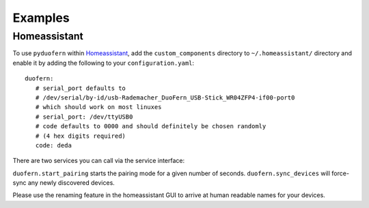 Examples
========

Homeassistant
-------------

To use ``pyduofern`` within `Homeassistant <https://home-assistant.io/>`_, add the ``custom_components`` directory to
``~/.homeassistant/`` directory and enable it by adding the following to your ``configuration.yaml``::

    duofern:
       # serial_port defaults to
       # /dev/serial/by-id/usb-Rademacher_DuoFern_USB-Stick_WR04ZFP4-if00-port0
       # which should work on most linuxes
       # serial_port: /dev/ttyUSB0
       # code defaults to 0000 and should definitely be chosen randomly
       # (4 hex digits required)
       code: deda

There are two services you can call via the service interface:

``duofern.start_pairing`` starts the pairing mode for a given number of seconds.
``duofern.sync_devices`` will force-sync any newly discovered devices.

Please use the renaming feature in the homeassistant GUI to arrive at human readable
names for your devices.